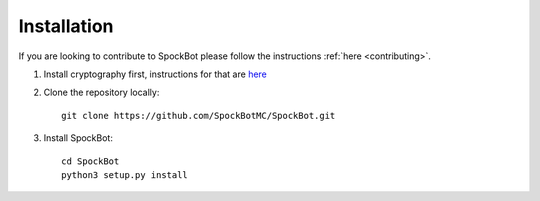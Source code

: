 .. _installation:

************
Installation
************

If you are looking to contribute to SpockBot please follow the instructions :ref:`here <contributing>`.

#. Install cryptography first, instructions for that are `here <https://cryptography.io/en/latest/installation/>`__

#. Clone the repository locally::

    git clone https://github.com/SpockBotMC/SpockBot.git

#. Install SpockBot::

    cd SpockBot
    python3 setup.py install 


